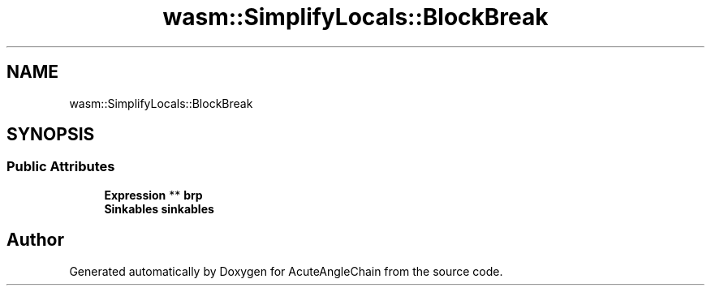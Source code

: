 .TH "wasm::SimplifyLocals::BlockBreak" 3 "Sun Jun 3 2018" "AcuteAngleChain" \" -*- nroff -*-
.ad l
.nh
.SH NAME
wasm::SimplifyLocals::BlockBreak
.SH SYNOPSIS
.br
.PP
.SS "Public Attributes"

.in +1c
.ti -1c
.RI "\fBExpression\fP ** \fBbrp\fP"
.br
.ti -1c
.RI "\fBSinkables\fP \fBsinkables\fP"
.br
.in -1c

.SH "Author"
.PP 
Generated automatically by Doxygen for AcuteAngleChain from the source code\&.
